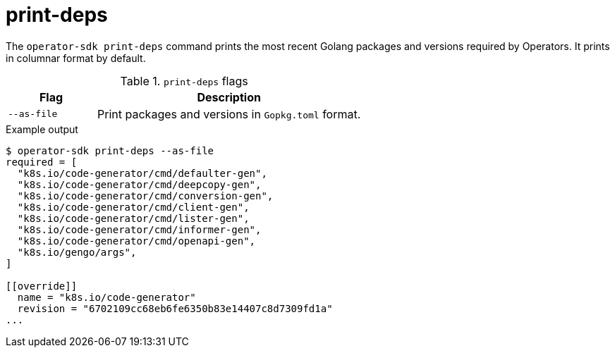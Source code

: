 [id='osdk-cli-reference-print-deps-{context}']
= print-deps

The `operator-sdk print-deps` command prints the most recent Golang packages and
versions required by Operators. It prints in columnar format by default.

.`print-deps` flags
[options="header",cols="1,3"]
|===
|Flag |Description

|`--as-file`
|Print packages and versions in `Gopkg.toml` format.
|===

.Example output
----
$ operator-sdk print-deps --as-file
required = [
  "k8s.io/code-generator/cmd/defaulter-gen",
  "k8s.io/code-generator/cmd/deepcopy-gen",
  "k8s.io/code-generator/cmd/conversion-gen",
  "k8s.io/code-generator/cmd/client-gen",
  "k8s.io/code-generator/cmd/lister-gen",
  "k8s.io/code-generator/cmd/informer-gen",
  "k8s.io/code-generator/cmd/openapi-gen",
  "k8s.io/gengo/args",
]

[[override]]
  name = "k8s.io/code-generator"
  revision = "6702109cc68eb6fe6350b83e14407c8d7309fd1a"
...
----

